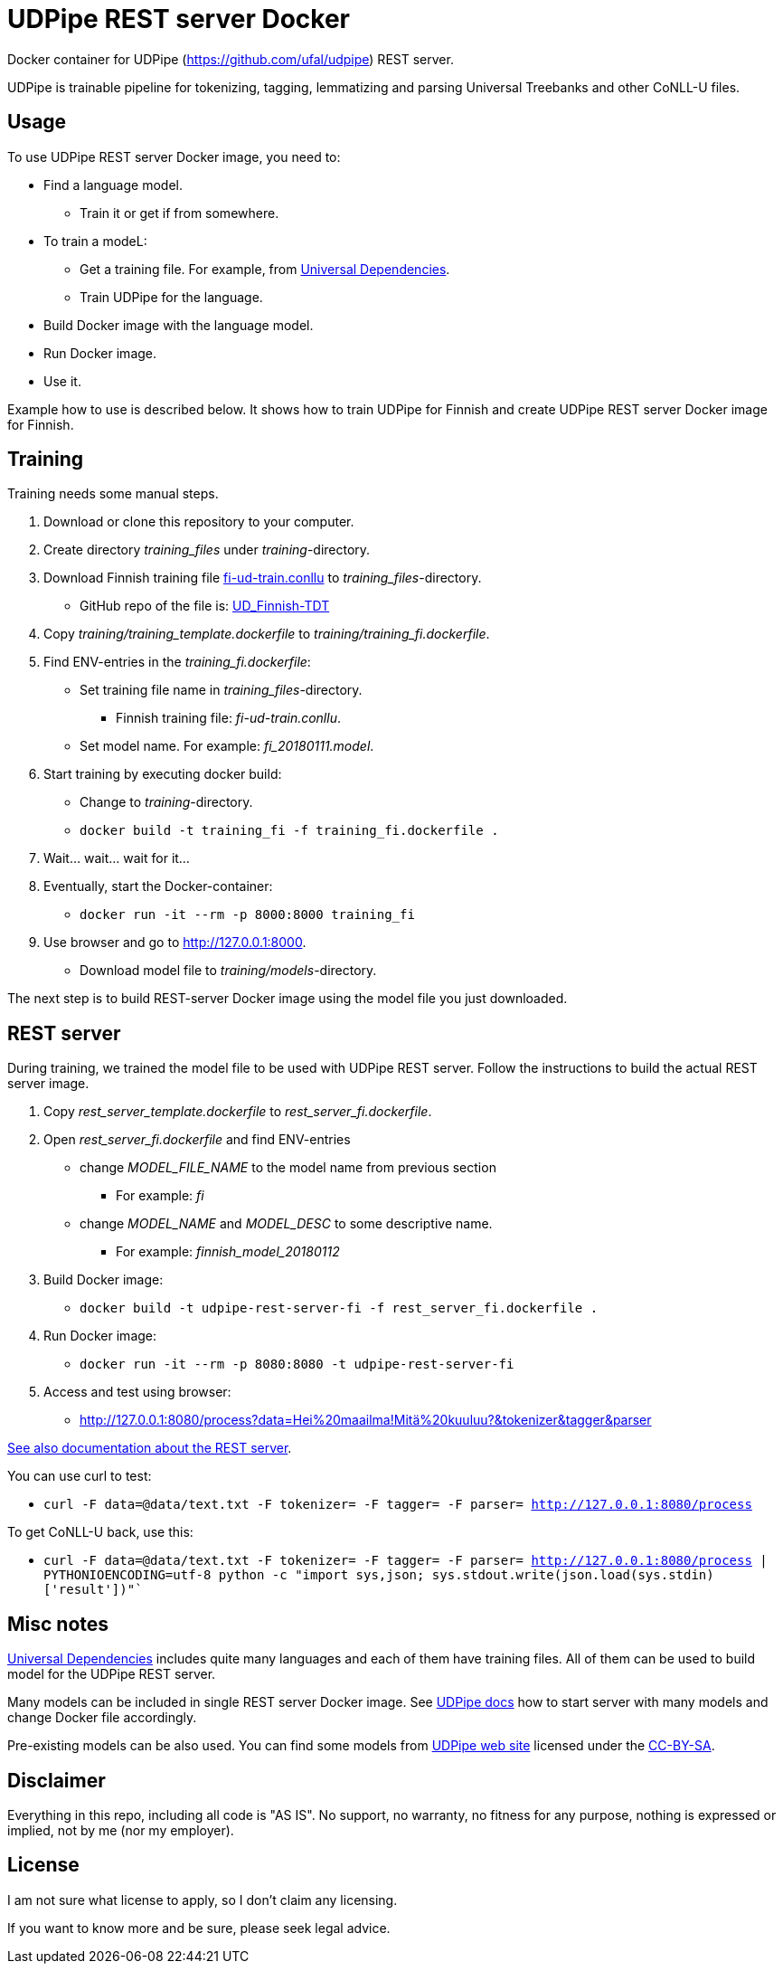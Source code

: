 = UDPipe REST server Docker

Docker container for UDPipe (https://github.com/ufal/udpipe) REST server. 

UDPipe is trainable pipeline for tokenizing, tagging, lemmatizing and parsing Universal Treebanks and other CoNLL-U files.

== Usage

To use UDPipe REST server Docker image, you need to:

* Find a language model.
** Train it or get if from somewhere.
* To train a modeL:
** Get a training file. For example, from https://github.com/UniversalDependencies/[Universal Dependencies].
** Train UDPipe for the language.
* Build Docker image with the language model.
* Run Docker image.
* Use it.

Example how to use is described below. It shows how to train UDPipe for Finnish and create UDPipe REST server Docker image for Finnish.

== Training

Training needs some manual steps.

. Download or clone this repository to your computer.
. Create directory _training_files_ under _training_-directory.
. Download Finnish training file https://github.com/UniversalDependencies/UD_Finnish/blob/master/fi-ud-train.conllu[fi-ud-train.conllu] to _training_files_-directory.
** GitHub repo of the file is: https://github.com/UniversalDependencies/UD_Finnish-TDT[UD_Finnish-TDT]
. Copy _training/training_template.dockerfile_ to _training/training_fi.dockerfile_.
. Find ENV-entries in the _training_fi.dockerfile_:
** Set training file name in _training_files_-directory.
*** Finnish training file: _fi-ud-train.conllu_.
** Set model name. For example: _fi_20180111.model_.
. Start training by executing docker build:
** Change to _training_-directory.
** `docker build -t training_fi -f training_fi.dockerfile .`
. Wait... wait... wait for it...
. Eventually, start the Docker-container:
** `docker run -it --rm -p 8000:8000 training_fi`
. Use browser and go to http://127.0.0.1:8000[http://127.0.0.1:8000].
** Download model file to _training/models_-directory.

The next step is to build REST-server Docker image using the model file you just downloaded.

== REST server

During training, we trained the model file to be used with UDPipe REST server. Follow the instructions to build the actual REST server image.

. Copy _rest_server_template.dockerfile_ to _rest_server_fi.dockerfile_.
. Open _rest_server_fi.dockerfile_ and find ENV-entries
** change _MODEL_FILE_NAME_ to the model name from previous section
*** For example: _fi_
** change _MODEL_NAME_ and _MODEL_DESC_ to some descriptive name.
*** For example: _finnish_model_20180112_
. Build Docker image:
** `docker build -t udpipe-rest-server-fi -f rest_server_fi.dockerfile .`
. Run Docker image:
** `docker run -it --rm -p 8080:8080 -t udpipe-rest-server-fi`
. Access and test using browser: 
** http://127.0.0.1:8080/process?data=Hei%20maailma!Mitä%20kuuluu?&tokenizer&tagger&parser[http://127.0.0.1:8080/process?data=Hei%20maailma!Mitä%20kuuluu?&tokenizer&tagger&parser]

http://ufal.mff.cuni.cz/udpipe/users-manual#udpipe_server[See also documentation about the REST server].

You can use curl to test:

* `curl -F data=@data/text.txt -F tokenizer= -F tagger= -F parser= http://127.0.0.1:8080/process`

To get CoNLL-U back, use this:

* `curl -F data=@data/text.txt -F tokenizer= -F tagger= -F parser= http://127.0.0.1:8080/process | PYTHONIOENCODING=utf-8 python -c "import sys,json; sys.stdout.write(json.load(sys.stdin)['result'])"``

== Misc notes

https://github.com/UniversalDependencies/[Universal Dependencies] includes quite many languages and each of them have training files. All of them can be used to build model for the UDPipe REST server.

Many models can be included in single REST server Docker image. See http://ufal.mff.cuni.cz/udpipe/users-manual#udpipe_server[UDPipe docs] how to start server with many models and change Docker file accordingly.

Pre-existing models can be also used. You can find some models from http://ufal.mff.cuni.cz/udpipe[UDPipe web site] licensed under the http://creativecommons.org/licenses/by-nc-sa/4.0/[CC-BY-SA].

== Disclaimer

Everything in this repo, including all code is "AS IS". No support, no warranty, no fitness for any purpose, nothing is expressed or implied, not by me (nor my employer).

== License

I am not sure what license to apply, so I don't claim any licensing.

If you want to know more and be sure, please seek legal advice.
